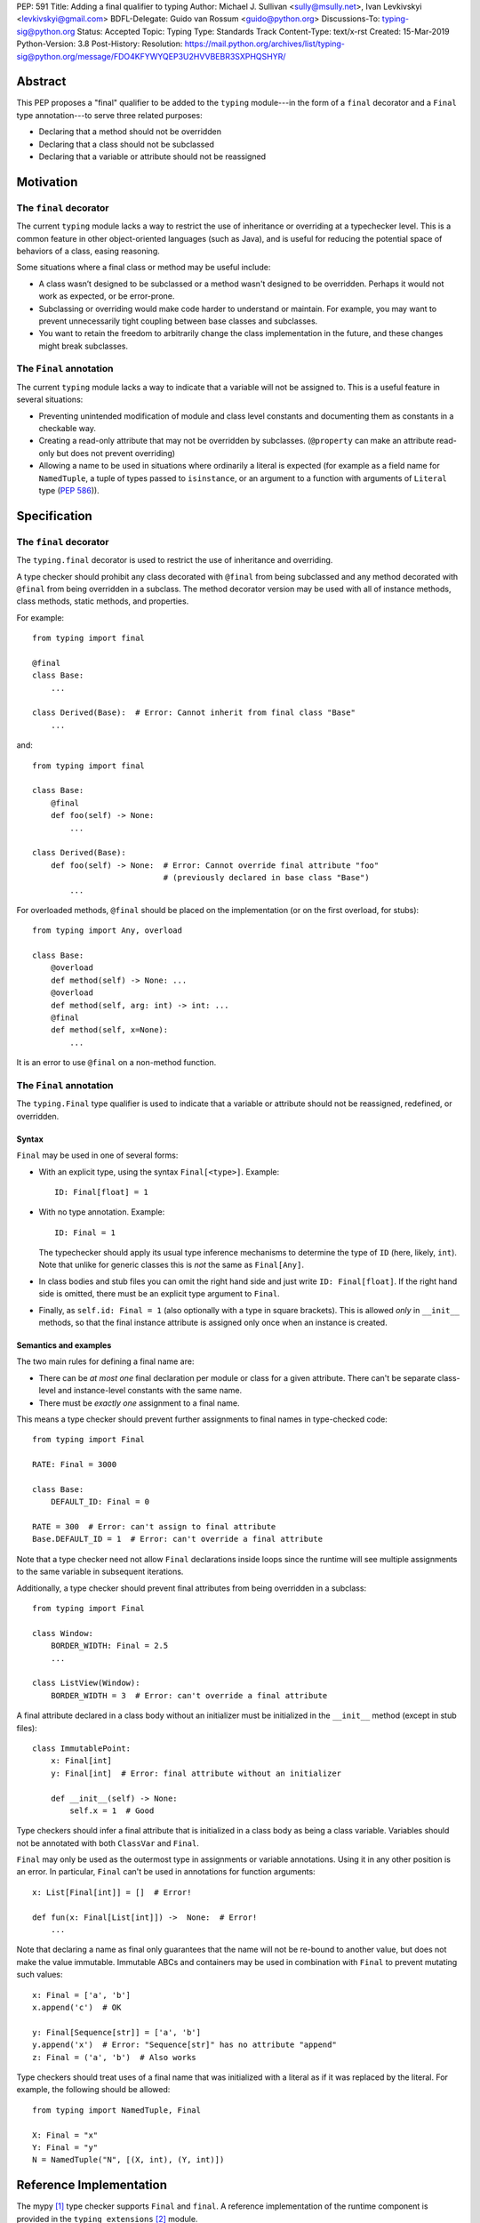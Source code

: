 PEP: 591
Title: Adding a final qualifier to typing
Author: Michael J. Sullivan <sully@msully.net>, Ivan Levkivskyi <levkivskyi@gmail.com>
BDFL-Delegate: Guido van Rossum <guido@python.org>
Discussions-To: typing-sig@python.org
Status: Accepted
Topic: Typing
Type: Standards Track
Content-Type: text/x-rst
Created: 15-Mar-2019
Python-Version: 3.8
Post-History:
Resolution: https://mail.python.org/archives/list/typing-sig@python.org/message/FDO4KFYWYQEP3U2HVVBEBR3SXPHQSHYR/


Abstract
========

This PEP proposes a "final" qualifier to be added to the ``typing``
module---in the form of a ``final`` decorator and a ``Final`` type
annotation---to serve three related purposes:

* Declaring that a method should not be overridden
* Declaring that a class should not be subclassed
* Declaring that a variable or attribute should not be reassigned


Motivation
==========

The ``final`` decorator
-----------------------
The current ``typing`` module lacks a way to restrict the use of
inheritance or overriding at a typechecker level. This is a common
feature in other object-oriented languages (such as Java), and is
useful for reducing the potential space of behaviors of a class,
easing reasoning.

Some situations where a final class or method may be useful include:

* A class wasn’t designed to be subclassed or a method wasn't designed
  to be overridden. Perhaps it would not work as expected, or be
  error-prone.
* Subclassing or overriding would make code harder to understand or
  maintain. For example, you may want to prevent unnecessarily tight
  coupling between base classes and subclasses.
* You want to retain the freedom to arbitrarily change the class
  implementation in the future, and these changes might break
  subclasses.

The ``Final`` annotation
------------------------

The current ``typing`` module lacks a way to indicate that a variable
will not be assigned to. This is a useful feature in several
situations:

* Preventing unintended modification of module and class level
  constants and documenting them as constants in a checkable way.
* Creating a read-only attribute that may not be overridden by
  subclasses. (``@property`` can make an attribute read-only but
  does not prevent overriding)
* Allowing a name to be used in situations where ordinarily a literal
  is expected (for example as a field name for ``NamedTuple``, a tuple
  of types passed to ``isinstance``, or an argument to a function
  with arguments of ``Literal`` type (:pep:`586`)).

Specification
=============

The ``final`` decorator
-----------------------

The ``typing.final`` decorator is used to restrict the use of
inheritance and overriding.

A type checker should prohibit any class decorated with ``@final``
from being subclassed and any method decorated with ``@final`` from
being overridden in a subclass. The method decorator version may be
used with all of instance methods, class methods, static methods, and properties.

For example::

    from typing import final

    @final
    class Base:
        ...

    class Derived(Base):  # Error: Cannot inherit from final class "Base"
        ...

and::

    from typing import final

    class Base:
        @final
        def foo(self) -> None:
            ...

    class Derived(Base):
        def foo(self) -> None:  # Error: Cannot override final attribute "foo"
                                # (previously declared in base class "Base")
            ...


For overloaded methods, ``@final`` should be placed on the
implementation (or on the first overload, for stubs)::

   from typing import Any, overload

   class Base:
       @overload
       def method(self) -> None: ...
       @overload
       def method(self, arg: int) -> int: ...
       @final
       def method(self, x=None):
           ...

It is an error to use ``@final`` on a non-method function.

The ``Final`` annotation
------------------------

The ``typing.Final`` type qualifier is used to indicate that a
variable or attribute should not be reassigned, redefined, or overridden.

Syntax
~~~~~~

``Final`` may be used in one of several forms:

* With an explicit type, using the syntax ``Final[<type>]``. Example::

    ID: Final[float] = 1

* With no type annotation. Example::

    ID: Final = 1

  The typechecker should apply its usual type inference mechanisms to
  determine the type of ``ID`` (here, likely, ``int``). Note that unlike for
  generic classes this is *not* the same as ``Final[Any]``.

* In class bodies and stub files you can omit the right hand side and just write
  ``ID: Final[float]``.  If the right hand side is omitted, there must
  be an explicit type argument to ``Final``.

* Finally, as ``self.id: Final = 1`` (also optionally with a type in
  square brackets). This is allowed *only* in ``__init__`` methods, so
  that the final instance attribute is assigned only once when an
  instance is created.


Semantics and examples
~~~~~~~~~~~~~~~~~~~~~~

The two main rules for defining a final name are:

* There can be *at most one* final declaration per module or class for
  a given attribute. There can't be separate class-level and instance-level
  constants with the same name.

* There must be *exactly one* assignment to a final name.

This means a type checker should prevent further assignments to final
names in type-checked code::

   from typing import Final

   RATE: Final = 3000

   class Base:
       DEFAULT_ID: Final = 0

   RATE = 300  # Error: can't assign to final attribute
   Base.DEFAULT_ID = 1  # Error: can't override a final attribute

Note that a type checker need not allow ``Final`` declarations inside loops
since the runtime will see multiple assignments to the same variable in
subsequent iterations.

Additionally, a type checker should prevent final attributes from
being overridden in a subclass::

   from typing import Final

   class Window:
       BORDER_WIDTH: Final = 2.5
       ...

   class ListView(Window):
       BORDER_WIDTH = 3  # Error: can't override a final attribute

A final attribute declared in a class body without an initializer must
be initialized in the ``__init__`` method (except in stub files)::

   class ImmutablePoint:
       x: Final[int]
       y: Final[int]  # Error: final attribute without an initializer

       def __init__(self) -> None:
           self.x = 1  # Good

Type checkers should infer a final attribute that is initialized in
a class body as being a class variable. Variables should not be annotated
with both ``ClassVar`` and ``Final``.

``Final`` may only be used as the outermost type in assignments or variable
annotations. Using it in any other position is an error. In particular,
``Final`` can't be used in annotations for function arguments::

   x: List[Final[int]] = []  # Error!

   def fun(x: Final[List[int]]) ->  None:  # Error!
       ...

Note that declaring a name as final only guarantees that the name will
not be re-bound to another value, but does not make the value
immutable. Immutable ABCs and containers may be used in combination
with ``Final`` to prevent mutating such values::

   x: Final = ['a', 'b']
   x.append('c')  # OK

   y: Final[Sequence[str]] = ['a', 'b']
   y.append('x')  # Error: "Sequence[str]" has no attribute "append"
   z: Final = ('a', 'b')  # Also works


Type checkers should treat uses of a final name that was initialized
with a literal as if it was replaced by the literal. For example, the
following should be allowed::

   from typing import NamedTuple, Final

   X: Final = "x"
   Y: Final = "y"
   N = NamedTuple("N", [(X, int), (Y, int)])


Reference Implementation
========================

The mypy [#mypy]_ type checker supports ``Final`` and ``final``. A
reference implementation of the runtime component is provided in the
``typing_extensions`` [#typing_extensions]_ module.


Rejected/deferred Ideas
=======================

The name ``Const`` was also considered as the name for the ``Final``
type annotation. The name ``Final`` was chosen instead because the
concepts are related and it seemed best to be consistent between them.

We considered using a single name ``Final`` instead of introducing
``final`` as well, but ``@Final`` just looked too weird to us.

A related feature to final classes would be Scala-style sealed
classes, where a class is allowed to be inherited only by classes
defined in the same module. Sealed classes seem most useful in
combination with pattern matching, so it does not seem to justify the
complexity in our case. This could be revisited in the future.

It would be possible to have the ``@final`` decorator on classes
dynamically prevent subclassing at runtime. Nothing else in ``typing``
does any runtime enforcement, though, so ``final`` will not either.
A workaround for when both runtime enforcement and static checking is
desired is to use this idiom (possibly in a support module)::

  if typing.TYPE_CHECKING:
      from typing import final
  else:
      from runtime_final import final


References
==========

.. [#mypy] http://www.mypy-lang.org/

.. [#typing_extensions] https://github.com/python/typing/tree/master/typing_extensions

Copyright
=========

This document has been placed in the public domain.

..
   Local Variables:
   mode: indented-text
   indent-tabs-mode: nil
   sentence-end-double-space: t
   fill-column: 70
   coding: utf-8
   End:
